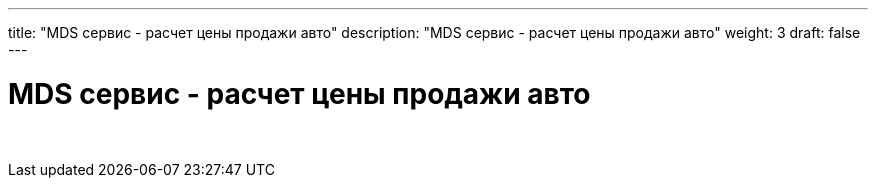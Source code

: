 ---
title: "MDS сервис - расчет цены продажи авто"
description: "MDS сервис - расчет цены продажи авто"
weight: 3
draft: false
---

:toc: auto
:toc-title: Содержание
:toclevels: 5
:doctype: book
:icons: font
:figure-caption: Рисунок
:source-highlighter: pygments
:pygments-css: style
:pygments-style: monokai
:includedir: ./content/

:imgdir: /02_02_03_03_img/
:imagesdir: {imgdir}
ifeval::[{exp2pdf} == 1]
:imagesdir: static{imgdir}
:includedir: ../
endif::[]

:imagesoutdir: ./static/02_02_03_03_img/

= MDS сервис - расчет цены продажи авто

{empty} +
